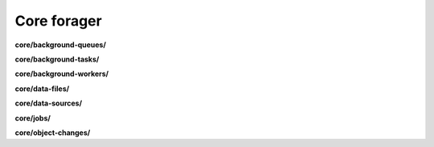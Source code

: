 Core forager
============

**core/background-queues/**

.. py:function:: NbForager.core.background_queues.get(**params)
.. py:function:: NbForager.core.background_queues.count()


**core/background-tasks/**

.. py:function:: NbForager.core.background_tasks.get(**params)
.. py:function:: NbForager.core.background_tasks.count()


**core/background-workers/**

.. py:function:: NbForager.core.background_workers.get(**params)
.. py:function:: NbForager.core.background_workers.count()


**core/data-files/**

.. py:function:: NbForager.core.data_files.get(**params)
.. py:function:: NbForager.core.data_files.count()


**core/data-sources/**

.. py:function:: NbForager.core.data_sources.get(**params)
.. py:function:: NbForager.core.data_sources.count()


**core/jobs/**

.. py:function:: NbForager.core.jobs.get(**params)
.. py:function:: NbForager.core.jobs.count()


**core/object-changes/**

.. py:function:: NbForager.core.object_changes.get(**params)
.. py:function:: NbForager.core.object_changes.count()

